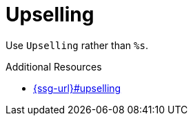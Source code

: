 :navtitle: Upselling
:keywords: reference, rule, Upselling

= Upselling

Use `Upselling` rather than `%s`.

.Additional Resources

* link:{ssg-url}#upselling[]

